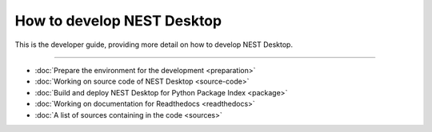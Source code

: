 |developer| How to develop NEST Desktop
=======================================


This is the developer guide, providing more detail on how to develop NEST Desktop.

||||

* :doc:`Prepare the environment for the development <preparation>`
* :doc:`Working on source code of NEST Desktop <source-code>`
* :doc:`Build and deploy NEST Desktop for Python Package Index <package>`
* :doc:`Working on documentation for Readthedocs <readthedocs>`
* :doc:`A list of sources containing in the code <sources>`

.. |developer| image:: ../_static/img/font-awesome/user-edit.svg
   :width: 120px
   :alt:
   :align: top
